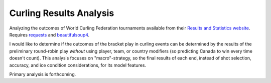 Curling Results Analysis
========================

Analyzing the outcomes of World Curling Federation tournaments available from
their `Results and Statistics website <results.worldcurling.org>`__. Requires
`requests <http://docs.python-requests.org/en/master/>`__ and
`beautifulsoup4 <https://www.crummy.com/software/BeautifulSoup/>`__.

I would like to determine if the outcomes of the bracket play in curling events
can be determined by the results of the preliminary round-robin play *without*
using player, team, or country modifiers (so predicting Canada to win every
time doesn't count). This analysis focuses on "macro"-strategy, so the final
results of each end, instead of shot selection, accuracy, and ice condition
considerations, for its model features.

Primary analysis is forthcoming.
